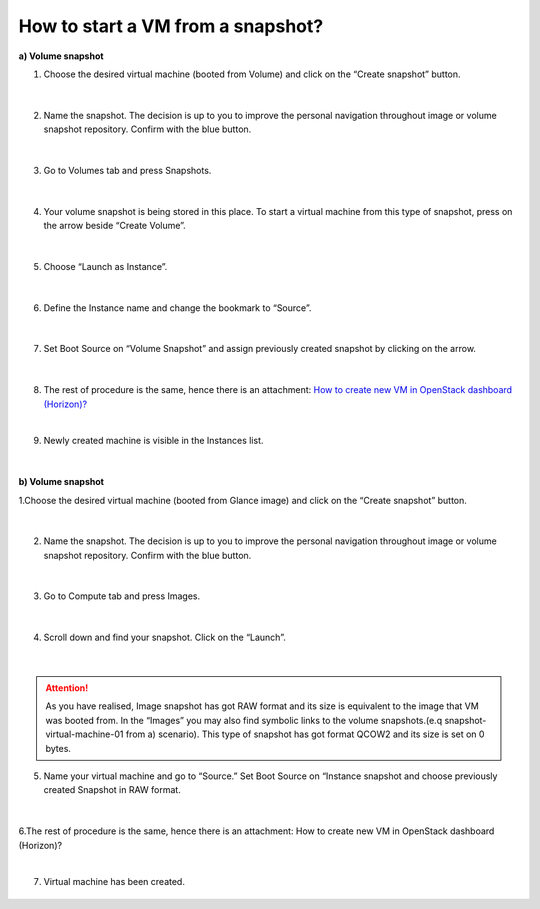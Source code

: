 How to start a VM from a snapshot?
===================================


**a) Volume snapshot**

1. Choose the desired virtual machine (booted from Volume) and click on the “Create snapshot” button.

.. figure:: snap1.png

|

2. Name the snapshot. The decision is up to you to improve the personal navigation throughout image or volume snapshot repository. Confirm with the blue button.

.. figure:: snap2.png

|

3. Go to Volumes tab and press Snapshots.

.. figure:: snap3.png

|
 
4. Your volume snapshot is being stored in this place. To start a virtual machine from this type of snapshot, press on the arrow beside “Create Volume”.

.. figure:: snap4.png 

|
 
5. Choose “Launch as Instance”.

.. figure:: snap5.png 

|
 
6. Define the Instance name and change the bookmark to “Source”.

.. figure:: snap6.png 

|

7. Set Boot Source on “Volume Snapshot” and assign previously created snapshot by clicking on the arrow.

.. figure:: snap7.png  

|

8. The rest of procedure is the same, hence there is an attachment: `How to create new VM in OpenStack dashboard (Horizon)? <https://creodias.eu/-/a-9-16?inheritRedirect=true&redirect=%2Ffaq-horizon-openstack-dashboard>`_

|

9. Newly created machine is visible in the Instances list.

.. figure:: snap8.png 

|


**b) Volume snapshot**

1.Choose the desired virtual machine (booted from Glance image) and click on the “Create snapshot” button.

.. figure:: snap1.1.png

|

2. Name the snapshot. The decision is up to you to improve the personal navigation throughout image or volume snapshot repository. Confirm with the blue button.

.. figure:: snap2.1.png

|

3. Go to Compute tab and press Images.


.. figure:: snap3.1.png

|

4. Scroll down and find your snapshot. Click on the “Launch”.

.. figure:: snap4.1.png

|

.. attention::

   As you have realised, Image snapshot has got RAW format and its size is equivalent to the image that VM was booted from.
   In the “Images” you may also find symbolic links to the volume snapshots.(e.q snapshot-virtual-machine-01 from a) scenario). This type of snapshot has got        format QCOW2 and its size is set on 0 bytes.

5. Name your virtual machine and go to “Source.” Set Boot Source on “Instance snapshot and choose previously created Snapshot in RAW format.

.. figure:: snap5.1.png

|

6.The rest of procedure is the same, hence there is an attachment: How to create new VM in OpenStack dashboard (Horizon)?

|

7. Virtual machine has been created.

.. figure:: snap6.1.png

